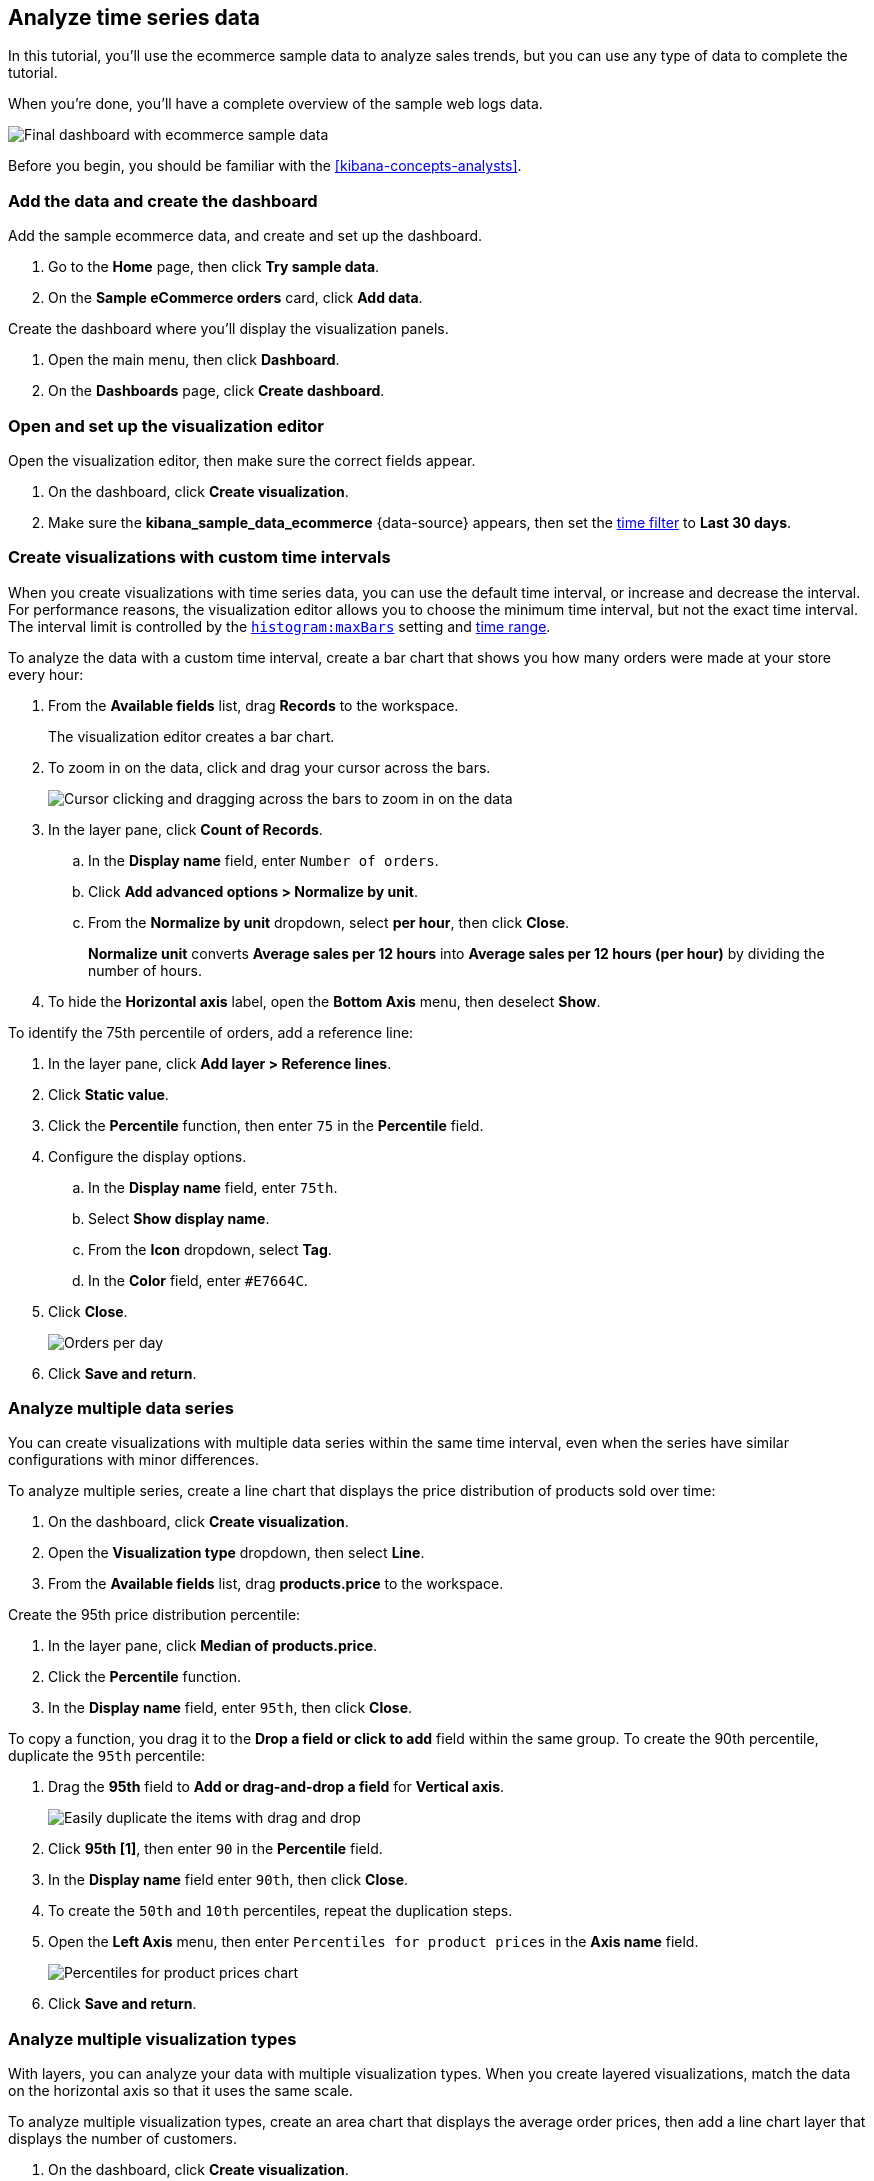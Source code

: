 [[create-a-dashboard-of-panels-with-ecommerce-data]]
== Analyze time series data

In this tutorial, you'll use the ecommerce sample data to analyze sales trends, but you can use any type of data to complete the tutorial.

When you're done, you'll have a complete overview of the sample web logs data. 

[role="screenshot"]
image::images/lens_timeSeriesDataTutorialDashboard_7.16.png[Final dashboard with ecommerce sample data]

Before you begin, you should be familiar with the <<kibana-concepts-analysts>>.

[discrete]
[[add-the-data-and-create-the-dashboard-advanced]]
=== Add the data and create the dashboard

Add the sample ecommerce data, and create and set up the dashboard.

. Go to the *Home* page, then click *Try sample data*.

. On the *Sample eCommerce orders* card, click *Add data*.

Create the dashboard where you'll display the visualization panels.

. Open the main menu, then click *Dashboard*.

. On the *Dashboards* page, click *Create dashboard*.

[float]
[[open-and-set-up-lens-advanced]]
=== Open and set up the visualization editor

Open the visualization editor, then make sure the correct fields appear.

. On the dashboard, click *Create visualization*.

. Make sure the *kibana_sample_data_ecommerce* {data-source} appears, then set the <<set-time-filter,time filter>> to *Last 30 days*.

[discrete]
[[custom-time-interval]]
=== Create visualizations with custom time intervals

When you create visualizations with time series data, you can use the default time interval, or increase and decrease the interval. For performance reasons, the visualization editor allows you to choose the minimum time interval, but not the exact time interval. The interval limit is controlled by the <<histogram-maxbars, `histogram:maxBars`>> setting and <<set-time-filter,time range>>. 

To analyze the data with a custom time interval, create a bar chart that shows you how many orders were made at your store every hour:

. From the *Available fields* list, drag *Records* to the workspace.
+
The visualization editor creates a bar chart.

. To zoom in on the data, click and drag your cursor across the bars. 
+
[role="screenshot"]
image::images/lens_clickAndDragZoom_7.16.gif[Cursor clicking and dragging across the bars to zoom in on the data]

. In the layer pane, click *Count of Records*.

.. In the *Display name* field, enter `Number of orders`.

.. Click *Add advanced options > Normalize by unit*. 

.. From the *Normalize by unit* dropdown, select *per hour*, then click *Close*.
+
*Normalize unit* converts *Average sales per 12 hours* into *Average sales per 12 hours (per hour)* by dividing the number of hours.

. To hide the *Horizontal axis* label, open the *Bottom Axis* menu, then deselect *Show*.

To identify the 75th percentile of orders, add a reference line:

. In the layer pane, click *Add layer > Reference lines*.

. Click *Static value*.

. Click the *Percentile* function, then enter `75` in the *Percentile* field. 

. Configure the display options.

.. In the *Display name* field, enter `75th`.

.. Select *Show display name*.

.. From the *Icon* dropdown, select *Tag*.

.. In the *Color* field, enter `#E7664C`.

. Click *Close*.
+
[role="screenshot"]
image::images/lens_barChartCustomTimeInterval_7.16.png[Orders per day]

. Click *Save and return*.

[discrete]
[[add-a-data-layer-advanced]]
=== Analyze multiple data series

You can create visualizations with multiple data series within the same time interval, even when the series have similar configurations with minor differences.

To analyze multiple series, create a line chart that displays the price distribution of products sold over time:

. On the dashboard, click *Create visualization*.

. Open the *Visualization type* dropdown, then select *Line*.

. From the *Available fields* list, drag *products.price* to the workspace.

Create the 95th price distribution percentile:

. In the layer pane, click *Median of products.price*.

. Click the *Percentile* function.

. In the *Display name* field, enter `95th`, then click *Close*.

To copy a function, you drag it to the *Drop a field or click to add* field within the same group. To create the 90th percentile, duplicate the `95th` percentile:

. Drag the *95th* field to *Add or drag-and-drop a field* for *Vertical axis*.
+
[role="screenshot"]
image::images/lens_advanced_2_2.gif[Easily duplicate the items with drag and drop]

. Click *95th [1]*, then enter `90` in the *Percentile* field.

. In the *Display name* field enter `90th`, then click *Close*.

. To create the `50th` and `10th` percentiles, repeat the duplication steps.

. Open the *Left Axis* menu, then enter `Percentiles for product prices` in the *Axis name* field.
+
[role="screenshot"]
image::images/lens_lineChartMultipleDataSeries_7.16.png[Percentiles for product prices chart]

. Click *Save and return*.

[discrete]
[[add-a-data-layer]]
=== Analyze multiple visualization types

With layers, you can analyze your data with multiple visualization types. When you create layered visualizations, match the data on the horizontal axis so that it uses the same scale. 

To analyze multiple visualization types, create an area chart that displays the average order prices, then add a line chart layer that displays the number of customers. 

. On the dashboard, click *Create visualization*.

. From the *Available fields* list, drag *products.price* to the workspace.

. In the layer pane, click *Median of products.price*.

.. Click the *Average* function.

.. In the *Display name* field, enter `Average price`, then click *Close*.

. Open the *Visualization type* dropdown, then select *Area*.

Add a layer to display the customer traffic:

. In the layer pane, click *Add layer > Visualization*.

. From the *Available fields* list, drag *customer_id* to the *Vertical Axis* field in the second layer.

. In the layer pane, click *Unique count of customer_id*.

.. In the *Display name* field, enter `Number of customers`.

.. In the *Series color* field, enter *#D36086*.

.. Click *Right* for the *Axis side*, then click *Close*.

. From the *Available fields* list, drag *order_date* to the *Horizontal Axis* field in the second layer.

. In the second layer, open the *Layer visualization type* menu, then click *Line*.
+
[role="screenshot"]
image::images/lens_layerVisualizationTypeMenu_7.16.png[Layer visualization type menu]

. To change the position of the legend, open the *Legend* menu, then select the *Alignment* arrow that points up.
+
[role="screenshot"]
image::images/lens_mixedXYChart_7.16.png[Layer visualization type menu]

. Click *Save and return*.

[discrete]
[[percentage-stacked-area]]
=== Compare the change in percentage over time

By default, the visualization editor displays time series data with stacked charts, which show how the different document sets change over time. 

To view change over time as a percentage, create an *Area percentage* chart that displays three order categories over time:

. On the dashboard, click *Create visualization*.

. From the *Available fields* list, drag *Records* to the workspace.

. Open the *Visualization type* dropdown, then select *Area percentage*.

For each order category, create a filter: 

. In the layer pane, click *Add or drag-and-drop a field* for *Break down by*.

. Click the *Filters* function.

. Click *All records*, enter the following in the query bar, then press Return:

* *KQL* &mdash; `category.keyword : *Clothing`

* *Label* &mdash; `Clothing`

. Click *Add a filter*, enter the following in the query bar, then press Return:

* *KQL* &mdash; `category.keyword : *Shoes`

* *Label* &mdash; `Shoes`

. Click *Add a filter*, enter the following in the query bar, then press Return:

* *KQL* &mdash; `category.keyword : *Accessories`

* *Label* &mdash; `Accessories`

. Click *Close*.

. Open the *Legend* menu, then select the *Alignment* arrow that points up.
+
[role="screenshot"]
image::images/lens_areaPercentageNumberOfOrdersByCategory_7.16.png[Prices share by category]

. Click *Save and return*.

[discrete]
[[view-the-cumulative-number-of-products-sold-on-weekends]]
=== View the cumulative number of products sold on weekends

To determine the number of orders made only on Saturday and Sunday, create an area chart, then add it to the dashboard.

. On the dashboard, click *Create visualization*.

. Open the *Visualization type* dropdown, then select *Area*.

Configure the cumulative sum of store orders:

. From the *Available fields* list, drag *Records* to the workspace.

. In the layer pane, click *Count of Records*.

. Click the *Cumulative sum* function.

. In the *Display name* field, enter `Cumulative weekend orders`, then click *Close*.

Filter the results to display the data for only Saturday and Sunday:

. In the layer pane, click *Add or drag-and-drop a field* for *Break down by*. 

. Click the *Filters* function.

. Click *All records*, enter the following in the query bar, then press Return:

* *KQL* &mdash; `day_of_week : "Saturday" or day_of_week : "Sunday"`

* *Label* &mdash; `Saturday and Sunday`
+
The <<kuery-query,KQL filter>> displays all documents where `day_of_week` matches `Saturday` or `Sunday`.

. Open the *Legend* menu, then click *Hide*.
+
[role="screenshot"]
image::images/lens_areaChartCumulativeNumberOfSalesOnWeekend_7.16.png[Area chart with cumulative sum of orders made on the weekend]

. Click *Save and return*.

[discrete]
[[compare-time-ranges]]
=== Compare time ranges

With *Time shift*, you can compare the data from different time ranges. To make sure the data correctly displays, choose a multiple of the date histogram interval when you use multiple time shifts. For example, you are unable to use a *36h* time shift for one series, and a *1d* time shift for the second series if the interval is *days*.   

To compare two time ranges, create a line chart that compares the sales in the current week with sales from the previous week: 

. On the dashboard, click *Create visualization*.

. Open the *Visualization type* dropdown, then select *Line*.

. From the *Available fields* list, drag *Records* to the workspace.

. To duplicate *Count of Records*, drag *Count of Records* to *Add or drag-and-drop a field* for *Vertical axis* in the layer pane.

To create a week-over-week comparison, shift *Count of Records [1]* by one week:

. In the layer pane, click *Count of Records [1]*.

. Click *Add advanced options > Time shift*, select *1 week ago*, then click *Close*.
+
To use custom time shifts, enter the time value and increment, then press Enter. For example, enter *1w* to use the *1 week ago* time shift.
+
[role="screenshot"]
image::images/lens_time_shift.png[Line chart with week-over-week sales comparison]

. Click *Save and return*.

Time shifts can be used on any metric. The special shift *previous* will show the time window preceding the currently selected one in the time picker in the top right, spanning the same duration.
For example, if *Last 7 days* is selected in the time picker, *previous* will show data from 14 days ago to 7 days ago. This mode can't be used together with date histograms.

[float]
[[compare-time-as-percent]]
==== Analyze the percent change between time ranges

With *Formula*, you can analyze the percent change in your data from different time ranges.

To compare time range changes as a percent, create a bar chart that compares the sales in the current week with sales from the previous week: 

. On the dashboard, click *Create visualization*.

. From the *Available fields* list, drag *Records* to the workspace.

. In the layer pane, click *Count of Records*.

. Click *Formula*, then enter `count() / count(shift='1w') - 1`.

. Open the *Value format* dropdown, select *Percent*, then enter `0` in the *Decimals* field.

. In the *Display name* field, enter `Percent of change`, then click *Close*.
+
[role="screenshot"]
image::images/lens_percent_chage.png[Bar chart with percent change in sales between the current time and the previous week]

. Click *Save and return*.

[discrete]
[[view-customers-over-time-by-continents]]
=== Analyze the data in a table

With tables, you can view and compare the field values, which is useful for displaying the locations of customer orders.

Create a date histogram table and group the customer count metric by category, such as the continent registered in user accounts:

. On the dashboard, click *Create visualization*.

. Open the *Visualization type* dropdown, then select *Table*.

. From the *Available fields* list, drag *customer_id* to the *Metrics* field in the layer pane.

.. In the layer pane, click *Unique count of customer_id*.

.. In the *Display name* field, enter `Customers`, then click *Close*.

. From the *Available fields* list, drag *order_date* to the *Rows* field in the layer pane.

.. In the layer pane, click the *order_date*.

.. Select *Customize time interval*.

.. Change the *Minimum interval* to *1 days*.

.. In the *Display name* field, enter `Sales`, then click *Close*.

To split the metric, add columns for each continent using the *Columns* field:

. From the *Available fields* list, drag *geoip.continent_name* to the *Columns* field in the layer pane.
+
[role="screenshot"]
image::images/lens_table_over_time.png[Date histogram table with groups for the customer count metric]

. Click *Save and return*.

[discrete]
=== Save the dashboard

Now that you have a complete overview of your ecommerce sales data, save the dashboard.

. In the toolbar, click *Save*.

. On the *Save dashboard* window, enter `Ecommerce sales`, then click *Save*.

. Select *Store time with dashboard*.

. Click *Save*.

[role="screenshot"]
image::images/lens_timeSeriesDataTutorialDashboard_7.16.png[Final dashboard with ecommerce sample data]

